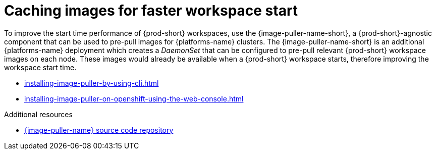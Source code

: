 :_content-type: REFERENCE
:description: Caching images for faster workspace start
:keywords: administration-guide, caching-images-for-faster-workspace-start
:navtitle: Caching images for faster workspace start
:page-aliases: .:caching-images-for-faster-workspace-start.adoc


[id="caching-images-for-faster-workspace-start"]
= Caching images for faster workspace start

To improve the start time performance of {prod-short} workspaces,
use the {image-puller-name-short}, a {prod-short}-agnostic component that can be used
to pre-pull images for {platforms-name} clusters. The {image-puller-name-short} is an
additional {platforms-name} deployment which creates a _DaemonSet_ that can be
configured to pre-pull relevant {prod-short} workspace images on each node.
These images would already be available when a {prod-short} workspace starts,
therefore improving the workspace start time.

* xref:installing-image-puller-by-using-cli.adoc[]

* xref:installing-image-puller-on-openshift-using-the-web-console.adoc[]

.Additional resources

* link:https://github.com/che-incubator/{image-puller-repository-name}[{image-puller-name} source code repository]
